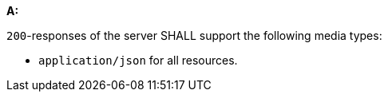 [[req_json_definition]]

[requirement,type="general",id="/req/json/definition", label="/req/json/definition"]
====
*A:* 

`200`-responses of the server SHALL support the following media types:



* `application/json` for all resources.

====
